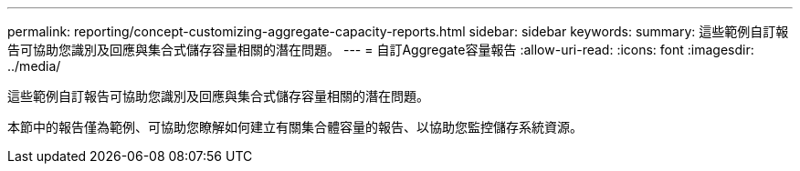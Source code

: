 ---
permalink: reporting/concept-customizing-aggregate-capacity-reports.html 
sidebar: sidebar 
keywords:  
summary: 這些範例自訂報告可協助您識別及回應與集合式儲存容量相關的潛在問題。 
---
= 自訂Aggregate容量報告
:allow-uri-read: 
:icons: font
:imagesdir: ../media/


[role="lead"]
這些範例自訂報告可協助您識別及回應與集合式儲存容量相關的潛在問題。

本節中的報告僅為範例、可協助您瞭解如何建立有關集合體容量的報告、以協助您監控儲存系統資源。
